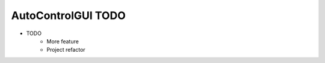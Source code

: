 ========================
AutoControlGUI TODO
========================
* TODO
    * More feature
    * Project refactor